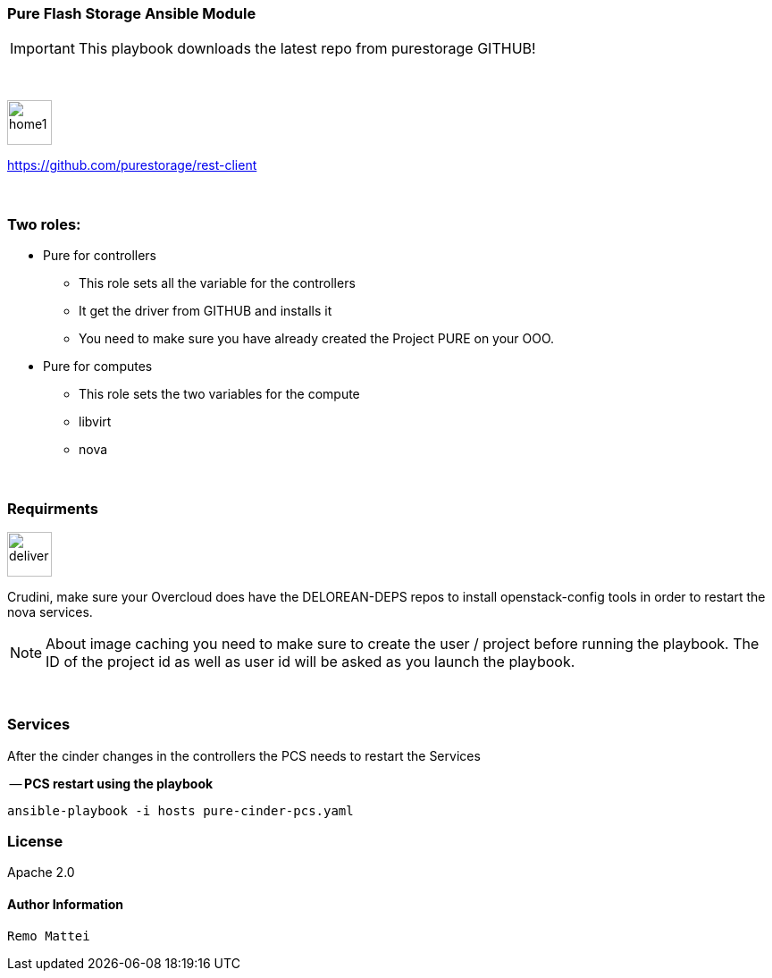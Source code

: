 :icons:
:imagesdir: images
:icons: font

=== Pure Flash Storage Ansible Module

IMPORTANT: This playbook downloads the latest repo from purestorage GITHUB! +

{nbsp} +

image::home1.png[width=50,height=50,Home Page Pure GitHub]
https://github.com/purestorage/rest-client

{nbsp} +

=== Two roles:

* Pure for controllers

	** This role sets all the variable for the controllers
	** It get the driver from GITHUB and installs it
	** You need to make sure you have already created the Project PURE
    on your OOO.

* Pure for computes

	** This role sets the two variables for the compute
	** libvirt
	** nova

{nbsp} +


=== Requirments
image::deliver.png[width=50,height=50,Requirements]
Crudini, make sure your Overcloud does have the DELOREAN-DEPS repos to install openstack-config
tools in order to restart the nova services.

NOTE: About image caching you need to make sure to create the user / project before running the playbook.
The ID of the project id as well as user id will be asked as you launch the playbook.


{nbsp} +

=== Services
After the cinder changes in the controllers the PCS needs to restart the Services

-- *PCS restart  using the playbook*

      ansible-playbook -i hosts pure-cinder-pcs.yaml


=== License
Apache 2.0


==== Author Information
    Remo Mattei
